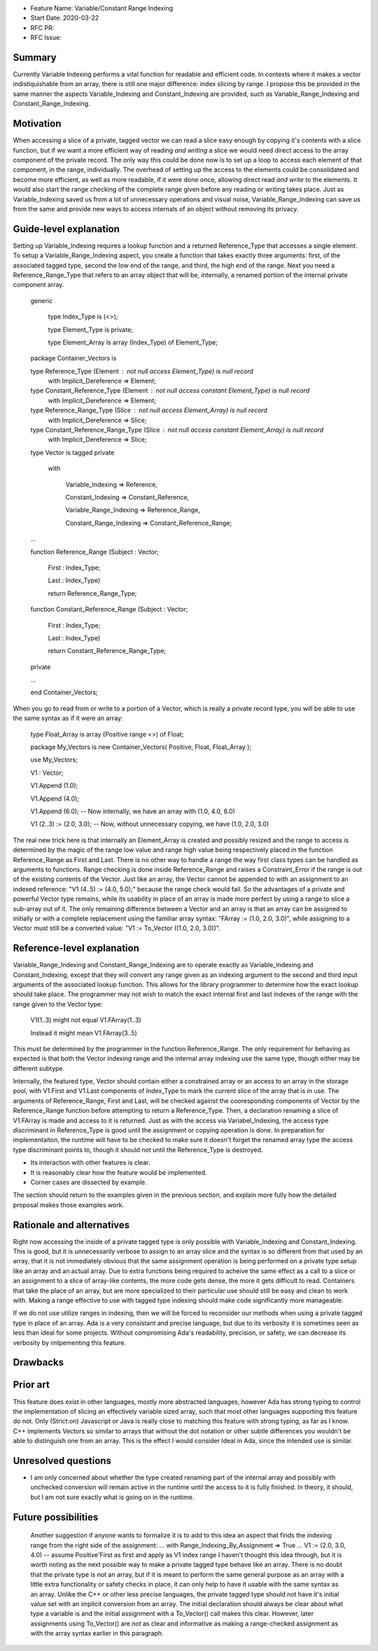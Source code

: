 - Feature Name: Variable/Constant Range Indexing
- Start Date: 2020-03-22
- RFC PR: 
- RFC Issue: 

Summary
=======

Currently Variable Indexing performs a vital function for readable and efficient
code.  In contexts where it makes a vector indistiquishable from an array,
there is still one major difference: index slicing by range.  I propose this
be provided in the same manner the aspects Variable_Indexing  and 
Constant_Indexing are provided, such as Variable_Range_Indexing and
Constant_Range_Indexing.


Motivation
==========

When accessing a slice of a private, tagged vector we can read a slice easy enough by copying
it's contents with a slice function, but if we want a more efficient way of
reading *and writing* a slice we would need direct access to the array component of the private
record.  The only way this could be done now is to set up a loop to access
each element of that component, in the range, individually. The overhead of
setting up the access to the elements could be consolidated and become more
efficient, as well as more readable, if it were done once, allowing direct
read *and write* to the elements.  It would also start the range checking of
the complete range given before any reading or writing takes place.
Just as Variable_Indexing saved us from a lot of unnecessary operations and
visual noise, Variable_Range_Indexing can save us from the same and provide
new ways to access internals of an object without removing its privacy.

Guide-level explanation
=======================

Setting up Variable_Indexing requires a lookup function and a returned 
Reference_Type that accesses a single element.  To setup a 
Variable_Range_Indexing aspect, you create a function that takes exactly
three arguments: first, of the associated tagged type, second the low
end of the range, and third, the high end of the range.  Next you need
a Reference_Range_Type that refers to an array object that will be, internally,
a renamed portion of the internal private component array.

    generic
    
      type Index_Type is (<>);
      
      type Element_Type is private;
      
      type Element_Array is array (Index_Type) of Element_Type;
      
    package Container_Vectors is
    
    type Reference_Type (Element : not null access Element_Type) is null record
     with Implicit_Dereference => Element;
    
    type Constant_Reference_Type (Element : not null access constant Element_Type) is null record
     with Implicit_Dereference => Element;
    
    type Reference_Range_Type (Slice : not null access Element_Array) is null record
     with Implicit_Dereference => Slice;
    
    type Constant_Reference_Range_Type (Slice : not null access constant Element_Array) is null record
     with Implicit_Dereference => Slice;
    
    type Vector is tagged private
    
     with 
     
      Variable_Indexing => Reference,
      
      Constant_Indexing => Constant_Reference,
      
      Variable_Range_Indexing => Reference_Range,
      
      Constant_Range_Indexing => Constant_Reference_Range;
    
    ...
    
    function Reference_Range (Subject : Vector;
    
                              First : Index_Type;
                              
                              Last  : Index_Type)
                              
                              return Reference_Range_Type;
    
    function Constant_Reference_Range (Subject : Vector;
    
                                       First : Index_Type;
                                       
                                       Last  : Index_Type)
                                       
                                       return Constant_Reference_Range_Type;
    
    private
    
    ...
    
    end Container_Vectors;

When you go to read from or write to a portion of a Vector, which is really a private record type,
you will be able to use the same syntax as if it were an array:

    type Float_Array is array (Positive range <>) of Float;
    
    package My_Vectors is new Container_Vectors( Positive, Float, Float_Array );
    
    use My_Vectors;
    
    V1 : Vector;
    
    V1.Append (1.0);
    
    V1.Append (4.0);
    
    V1.Append (6.0); -- Now internally, we have an array with (1.0, 4.0, 6.0)
    
    V1 (2..3) := (2.0, 3.0); -- Now, without unnecessary copying, we have (1.0, 2.0, 3.0)

The real new trick here is that internally an Element_Array is created and possibly
resized and the range to access is determined by the magic of the range low value
and range high value being respectively placed in the function Reference_Range
as First and Last.  There is no other way to handle a range the way first class
types can be handled as arguments to functions.  Range checking is done inside 
Reference_Range and raises a Constraint_Error if the range is out of the existing
contents of the Vector.  Just like an array, the Vector cannot be appended to with
an assignment to an indexed reference:  "V1 (4..5) := (4.0, 5.0);"  because the range
check would fail.  So the advantages of a private and powerful Vector type remains,
while its usability in place of an array is made more perfect by using a range
to slice a sub-array out of it.  The only remaining difference between a Vector
and an array is that an array can be assigned to initially or with a complete
replacement using the familiar array syntax: "FArray := (1.0, 2.0, 3.0)", while assigning to
a Vector must still be a converted value: "V1 := To_Vector ((1.0, 2.0, 3.0))".



Reference-level explanation
===========================

Variable_Range_Indexing and Constant_Range_Indexing are to operate exactly as
Variable_Indexing and Constant_Indexing, except that they will convert any
range given as an indexing argument to the second and third input arguments of
the associated lookup function.  This allows for the library programmer to
determine how the exact lookup should take place. The programmer may not wish
to match the exact internal first and last indexes of the range with the range
given to the Vector type: 

    V1(1..3)   might not equal  V1.FArray(1..3)
    
    Instead it might mean V1.FArray(3..5)
    
This must be determined by the programmer in the function Reference_Range.
The only requirement for behaving as expected is that both the Vector indexing
range and the internal array indexing use the same type, though either may be different
subtype.

Internally, the featured type, Vector should contain either a constrained array
or an access to an array in the storage pool,
with V1.First and V1.Last components of Index_Type to mark the current slice of the array
that is in use.  The arguments of Reference_Range, First and Last, will be checked
against the cooresponding components of Vector by the Reference_Range function before
attempting to return a Reference_Type.  Then, a declaration renaming a slice of V1.FArray
is made and access to it is returned.  Just as with the access via Variabel_Indexing,
the access type discriminant in Reference_Type is good until the assignment or copying
operation is done.  In preparation for implementaiton, the runtime will have to be checked to make sure it doesn't forget
the renamed array type the access type discriminant points to, though it should not
until the Reference_Type is destroyed.  

- Its interaction with other features is clear.
- It is reasonably clear how the feature would be implemented.
- Corner cases are dissected by example.

The section should return to the examples given in the previous section, and
explain more fully how the detailed proposal makes those examples work.

Rationale and alternatives
==========================

Right now accessing the inside of a private tagged type is only possible
with Variable_Indexing and Constant_Indexing.  This is good, but it is
unnecessarily verbose to assign to an array slice and the syntax is
so different from that used by an array, that it is not immediately
obvious that the same assignment operation is being performed on a private
type setup like an array and an actual array.  Due to extra functions
being required to acheive the same effect as a call to a slice or an
assignment to a slice of array-like contents, the more code gets dense,
the more it gets difficult to read.  Containers that take the place
of an array, but are more specialized to their particular use should
still be easy and clean to work with.  Making a range effective to use
with tagged type indexing should make code significantly more manageable.

If we do not use utilize ranges in indexing, then we will be forced to
reconsider our methods when using a private tagged type in place of an
array.  Ada is a very consistant and precise language, but due to its
verbosity it is sometimes seen as less than ideal for some projects.
Without compromising Ada's readability, precision, or safety, we can
decrease its verbosity by imlpementing this feature.

Drawbacks
=========




Prior art
=========

This feature does exist in other languages, mostly more abstracted languages,
however Ada has strong typing to control the implementation of slicing an
effectively variable sized array, such that most other languages supporting
this feature do not.  Only (Strict:on) Javascript or Java is really close to matching
this feature with strong typing, as far as I know.  C++ implements Vectors
so similar to arrays that without the dot notation or other subtle differences
you wouldn't be able to distinguish one from an array.  This is the effect
I would consider Ideal in Ada, since the intended use is similar.


Unresolved questions
====================

- I am only concerned about whether the type created renaming part of the
  internal array and possibly with unchecked conversion will remain active
  in the runtime until the access to it is fully finished.  In theory, it
  should, but I am not sure exactly what is going on in the runtime.

Future possibilities
====================


  Another suggestion if anyone wants to formalize it is to add to this idea an aspect
  that finds the indexing range from the right side of the assignment:
  ... with Range_Indexing_By_Assignment => True ...
  V1 := (2.0, 3.0, 4.0) -- assume Positive'First as first and apply as V1 index range
  I haven't thought this idea through, but it is worth noting as the next possible way
  to make a private tagged type behave like an array.  There is no doubt that the 
  private type is not an array, but if it is meant to perform the same general purpose
  as an array with a little extra functionality or safety checks in place, it can only
  help to have it usable with the same syntax as an array.  Unlike the C++ or other
  less precise languages, the private tagged type should not have it's initial value
  set with an implicit conversion from an array.  The initial declaration should always
  be clear about what type a variable is and the initial assignment with a To_Vector()
  call makes this clear.  However, later assignments using To_Vector() are *not* as clear
  and informative as making a range-checked assignment as with the array syntax earlier
  in this paragraph.
  
    
